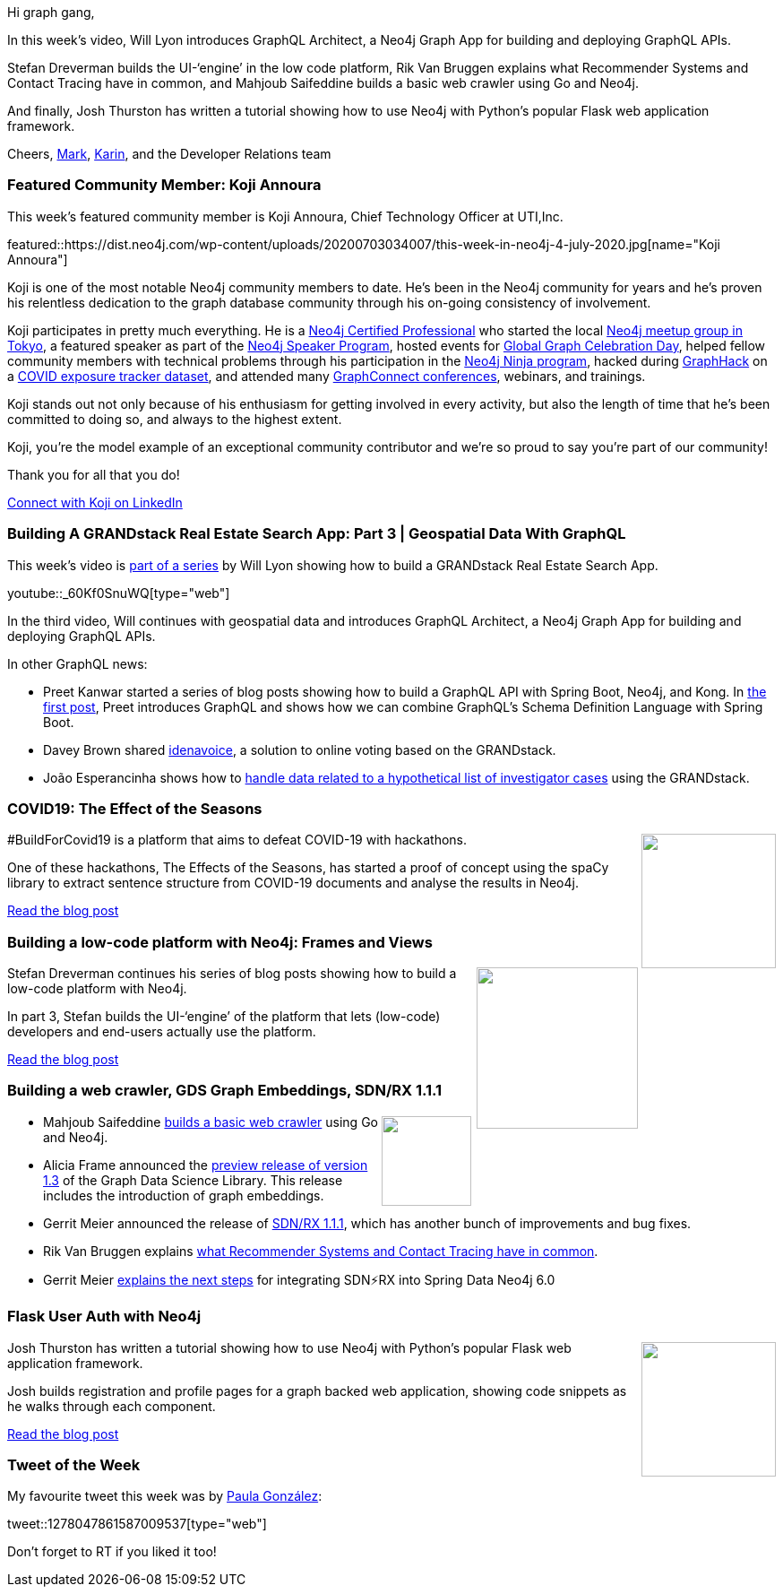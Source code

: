 ﻿:linkattrs:
:type: "web"

////
[Keywords/Tags:]
<insert-tags-here>


[Meta Description:]
Discover what's new in the Neo4j community for the week of 21 March 2020


[Primary Image File Name:]
this-week-neo4j-21-dec-2019.jpg

[Primary Image Alt Text:]


[Headline:]
This Week in Neo4j - Graphs4Good Hackathon, Twitch Session, Cypher Projections, Go Driver

[Body copy:]
////

Hi graph gang,

In this week's video, Will Lyon  introduces GraphQL Architect, a Neo4j Graph App for building and deploying GraphQL APIs.

Stefan Dreverman builds the UI-‘engine’  in the low code platform, Rik Van Bruggen explains what Recommender Systems and Contact Tracing have in common, and Mahjoub Saifeddine builds a basic web crawler using Go and Neo4j.

And finally, Josh Thurston has written a tutorial showing how to use Neo4j with Python’s popular Flask web application framework.

Cheers,
https://twitter.com/markhneedham[Mark^], https://twitter.com/askkerush[Karin^], and the Developer Relations team


[[featured-community-member]]
=== Featured Community Member: Koji Annoura

This week's featured community member is Koji Annoura, Chief Technology Officer at UTI,Inc.

featured::https://dist.neo4j.com/wp-content/uploads/20200703034007/this-week-in-neo4j-4-july-2020.jpg[name="Koji Annoura"]

Koji is one of the most notable Neo4j community members to date. He’s been in the Neo4j community for years and he’s proven his relentless dedication to the graph database community through his on-going consistency of involvement.

Koji participates in pretty much everything. He is a https://neo4j.com/graphacademy/neo4j-certification/[Neo4j Certified Professional] who started the local https://www.meetup.com/Graph-Database-Tokyo/[Neo4j meetup group in Tokyo], a featured speaker as part of the https://neo4j.com/speaker-program/[Neo4j Speaker Program], hosted events for https://neo4j.com/blog/heres-how-the-neo4j-community-celebrated-global-graph-celebration-day/[Global Graph Celebration Day], helped fellow community members with technical problems through his participation in the https://medium.com/neo4j/so-you-want-to-become-a-neo4j-ninja-c14a9c296713[Neo4j Ninja program], hacked during https://neo4j.com/blog/2020-graphs4good-graphhack-projects/[GraphHack] on a https://covid19japan.com/[COVID exposure tracker dataset], and attended many https://graphconnect.com/[GraphConnect conferences], webinars, and trainings.

Koji stands out not only because of his enthusiasm for getting involved in every activity, but also the length of time that he’s been committed to doing so, and always to the highest extent.

Koji, you’re the model example of an exceptional community contributor and we’re so proud to say you’re part of our community!

Thank you for all that you do!

https://www.linkedin.com/in/kojiannoura/[Connect with Koji on LinkedIn, role="medium button"]

[[features-1]]
=== Building A GRANDstack Real Estate Search App: Part 3 | Geospatial Data With GraphQL

This week's video is https://www.youtube.com/watch?v=1JLs166lPcA&list=PL9Hl4pk2FsvV_ojblDzXCg6gxdv437PGg[part of a series^] by Will Lyon showing how to build a GRANDstack Real Estate Search App.

youtube::_60Kf0SnuWQ[type={type}]

In the third video, Will continues with geospatial data and introduces GraphQL Architect, a Neo4j Graph App for building and deploying GraphQL APIs.

In other GraphQL news: 

* Preet Kanwar started a series of blog posts showing how to build a GraphQL API with Spring Boot, Neo4j, and Kong. In https://hackernoon.com/how-to-build-graphql-api-with-spring-boot-neo4j-and-kong-part-1-1j523w3s?ref=hackernoon.com[the first post^], Preet introduces GraphQL and shows how we can combine GraphQL's Schema Definition Language with Spring Boot.

* Davey Brown shared https://github.com/EarthlingDavey/idenavoice[idenavoice^], a solution to online voting based on the GRANDstack. 

* João Esperancinha shows how to http://joaofilipesabinoesperancinha.nl/blog/blog8-x-files-graph-ql[handle data related to a hypothetical list of investigator cases^] using the GRANDstack. 

[[features-2]]
=== COVID19: The Effect of the Seasons

++++
<div style="float:right; padding: 2px	">
<img src="https://dist.neo4j.com/wp-content/uploads/20200703015442/coronavirus-COVID-19-WHO-Europe_500x300.png" width="150px"  />
</div>
++++

#BuildForCovid19 is a platform that aims to defeat COVID-19 with hackathons.

One of these hackathons, The Effects of the Seasons, has started a proof of concept using the spaCy library to extract sentence structure from COVID-19 documents and analyse the results in Neo4j.

https://buildforcovid19.io/the-effect-of-the-seasons/[Read the blog post, role="medium button"]

[[features-3]]
=== Building a low-code platform with Neo4j: Frames and Views

++++
<div style="float:right; padding: 2px; padding-left: 4px;">
<img src="https://dist.neo4j.com/wp-content/uploads/20200703012212/1_wqG6kxn7ct8HpMlyuoS-6A.png" width="180px"  />
</div>
++++

Stefan Dreverman continues his series of blog posts showing how to build a low-code platform with Neo4j.

In part 3, Stefan builds the UI-‘engine’ of the platform that lets (low-code) developers and end-users actually use the platform.

https://medium.com/dev-genius/building-a-low-code-platform-with-neo4j-3-4-frames-and-views-ae7441eb051a[Read the blog post, role="medium button"]

[[features-4]]
=== Building a web crawler, GDS Graph Embeddings, SDN/RX 1.1.1

++++
<div style="float:right; padding: 2px">
<img src="https://dist.neo4j.com/wp-content/uploads/20200703012121/noun_web-link_3240450.png" width="100px"  />
</div>
++++

* Mahjoub Saifeddine https://medium.com/codeshake/my-baby-steps-with-go-building-a-basic-web-crawler-with-neo4j-integration-9a439263d40d[builds a basic web crawler^] using Go and Neo4j.

* Alicia Frame announced the https://github.com/neo4j/graph-data-science/releases[preview release of version 1.3^] of the Graph Data Science Library. This release includes the introduction of graph embeddings.

* Gerrit Meier announced the release of https://github.com/neo4j/sdn-rx/releases/tag/1.1.1[SDN/RX 1.1.1^], which has another bunch of improvements and bug fixes.

* Rik Van Bruggen explains https://blog.bruggen.com/2020/06/what-recommender-systems-and-contact.html[what Recommender Systems and Contact Tracing have in common^].

* Gerrit Meier https://medium.com/neo4j/goodbye-sdn-%EF%B8%8Frx-eccee8e18d00[explains the next steps^] for integrating SDN⚡️RX into Spring Data Neo4j 6.0


[[features-5]]
=== Flask User Auth with Neo4j

++++
<div style="float:right; padding: 2px	">
<img src="https://dist.neo4j.com/wp-content/uploads/20200703011635/1200px-Flask_logo.svg.png" width="150px"  />
</div>
++++

Josh Thurston has written a tutorial showing how to use Neo4j with Python's popular Flask web application framework.

Josh builds registration and profile pages for a graph backed web application, showing code snippets as he walks through each component.  

https://medium.com/@josh.thurston/flask-user-auth-with-neo4j-cca79aa90f57[Read the blog post, role="medium button"]

=== Tweet of the Week

My favourite tweet this week was by https://twitter.com/batch_stroke007[Paula González^]:

tweet::1278047861587009537[type={type}]

Don't forget to RT if you liked it too!


////

* https://blog.bruggen.com/2020/06/what-vat-fraud-detection-and-contact.html

* https://medium.com/@stefan.dreverman/building-a-low-code-platform-with-neo4j-4-4-the-rabbit-hole-1dbf376c452

* Sam O @LogicallyCross
https://hackernoon.com/how-to-build-graphql-api-with-spring-boot-neo4j-and-kong-part-1-1j523w3s?ref=hackernoon.com
https://hackernoon.com/building-graphql-api-with-spring-boot-neo4j-and-kong-part-2-t7w3uha?ref=hackernoon.com
https://hackernoon.com/building-graphql-api-with-spring-boot-neo4j-and-kong-part-3-5y113yw2?source=rss&utm_source=dlvr.it&utm_medium=twitter
https://hackernoon.com/how-to-build-graphql-api-with-spring-boot-neo4j-and-kong-part-4-4qq3upa

Building GraphQL API with Spring Boot, Neo4j and Kong – Part 3 http://dlvr.it/RZJrqF 

* Matthias Mann Lab @labs_mann
All data of the ‘Proteome Landscape of the Kingdoms of Life’ @nature are open access. We integrated 340,000 quantified proteins in a graph database of 8 mio nodes and 54 mio relationships - ready to be explored:
http://www.proteomesoflife.org

* Michael Hunger @mesirii
In case you missed my 3d and #reactjs graph visualization demos with #Neo4j this morning on twitch, you can watch the session on youtube here
https://www.youtube.com/watch?v=QGJbJAopX-s&list=PL9Hl4pk2FsvXjk0hrerr78pLN-477pDLo&index=20



https://neo4j.com/blog/getting-started-with-neo4j-fabric/
Neo4j Graph Database PlatformNeo4j Graph Database Platform
Getting Started with Neo4j Fabric
Learn everything you need to know to get started with Neo4j Fabric, a new 4.0 feature allowing you to store and retrieve data in multiple databases.

Peter Rose @peterwrose
We’ve created a transparent and reproducible workflow to build the COVID-19-Net @neo4j Knowledge Graph using @ProjectJupyter Notebooks and @nteractio  Papermill. Try our prototype on binder @mybinderteam. https://github.com/covid-19-net/covid-19-community https://pbs.twimg.com/media/EbymrWPU8AEEBNe.jpg

Jesús Barrasa @BarrasaDV
Check out all the code I used during my session in this repo:  #Cypher + #SPARQL (including a Jupyter notebook version).
Combining Wikidata + MeSH + Disease Ontology and more...  #RDF #Neo4j #Neosemantics
https://github.com/jbarrasa/connections-lifesci  https://twitter.com/neo4j/status/1278014196916129800
TwitterTwitter | 30 Jun
Neo4jNeo4j @neo4j
Next up at #Neo4jConnections: “Using Public RDF Resources in #Neo4j” with Jesús Barrasa from Neo4j
Watch here: https://r.neo4j.com/2ZkohFR

Sebastian Daschner @DaschnerS
In this video I'll show how to perform schema migrations of @neo4j instances that run in a managed Kubernetes environment, to enable zero-downtime deployments:
https://blog.sebastian-daschner.com/entries/neo4j-migrations-k8s

http://blog.bruggen.com/2020/06/executives-of-belgian-public-companies.html
blog.bruggen.comblog.bruggen.com
Executives of Belgian Public Companies - revisited!
A blog about my work and fun with Neo4j, the world's leading graph database platform.

https://thenewstack.io/illuminating-the-anonymous-with-neo4js-graph-database/
The New StackThe New Stack
Illuminating the Anonymous with Neo4j’s Graph Database
How Meredith used Neo4j for Graph Data Science to turn data about its largely anonymous website visitors into customer profiles.



https://blog.logrocket.com/getting-started-with-neo4j/
LogRocket BlogLogRocket Blog
Getting started with Neo4j - LogRocket Blog
Learn how to get started with Neo4j, an open-source, NoSQL, native graph database that provides an ACID-compliant transactional backend for your apps.

Prashanth Athri, Ph.D. @prashanthathri
Data integration in cheminformatics can get hairy, but extremely rewarding. Here,
https://onlinelibrary.wiley.com/doi/abs/10.1002/minf.202000013
we show that building contexts onto integrated datasets bring true value to existing information.
Used @neo4j to integrate data from compound DBs -  @ChEMBL & @DrugBankDB



////
